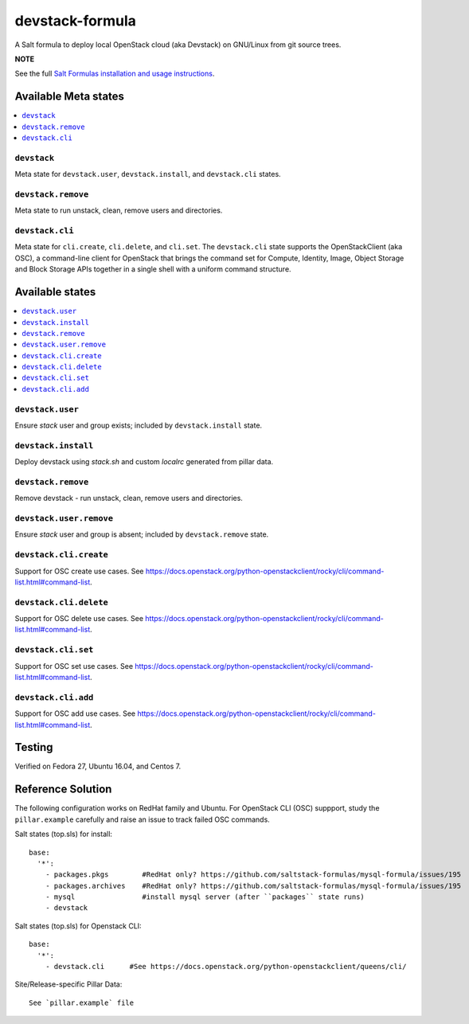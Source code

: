 ================
devstack-formula
================

A Salt formula to deploy local OpenStack cloud (aka Devstack) on GNU/Linux from git source trees.

**NOTE**

See the full `Salt Formulas installation and usage instructions
<https://docs.saltstack.com/en/latest/topics/development/conventions/formulas.html>`_.

Available Meta states
======================

.. contents::
    :local:

``devstack``
------------

Meta state for ``devstack.user``, ``devstack.install``, and ``devstack.cli`` states.

``devstack.remove``
--------------------

Meta state to run unstack, clean, remove users and directories.

``devstack.cli``
------------------

Meta state for ``cli.create``, ``cli.delete``, and ``cli.set``. The ``devstack.cli`` state supports the OpenStackClient (aka OSC), a command-line client for OpenStack that brings the command set for Compute, Identity, Image, Object Storage and Block Storage APIs together in a single shell with a uniform command structure.

Available states
================

.. contents::
    :local:

``devstack.user``
------------------

Ensure `stack` user and group exists; included by ``devstack.install`` state.

``devstack.install``
--------------------

Deploy devstack using `stack.sh` and custom `localrc` generated from pillar data.

``devstack.remove``
--------------------

Remove devstack - run unstack, clean, remove users and directories.

``devstack.user.remove``
------------------

Ensure `stack` user and group is absent; included by ``devstack.remove`` state.

``devstack.cli.create``
-----------------------

Support for OSC create use cases. See https://docs.openstack.org/python-openstackclient/rocky/cli/command-list.html#command-list.

``devstack.cli.delete``
-----------------------

Support for OSC delete use cases. See https://docs.openstack.org/python-openstackclient/rocky/cli/command-list.html#command-list.

``devstack.cli.set``
-----------------------

Support for OSC set use cases. See https://docs.openstack.org/python-openstackclient/rocky/cli/command-list.html#command-list.

``devstack.cli.add``
-----------------------

Support for OSC add use cases. See https://docs.openstack.org/python-openstackclient/rocky/cli/command-list.html#command-list.

Testing
=========
Verified on Fedora 27, Ubuntu 16.04, and Centos 7.

Reference Solution
========================
The following configuration works on RedHat family and Ubuntu. For OpenStack CLI (OSC) suppport, study the ``pillar.example`` carefully and raise an issue to track failed OSC commands.

Salt states (top.sls) for install::

        base:
          '*':
            - packages.pkgs        #RedHat only? https://github.com/saltstack-formulas/mysql-formula/issues/195
            - packages.archives    #RedHat only? https://github.com/saltstack-formulas/mysql-formula/issues/195
            - mysql                #install mysql server (after ``packages`` state runs)
            - devstack

Salt states (top.sls) for Openstack CLI::

        base:
          '*':
            - devstack.cli      #See https://docs.openstack.org/python-openstackclient/queens/cli/


Site/Release-specific Pillar Data::

        See `pillar.example` file
